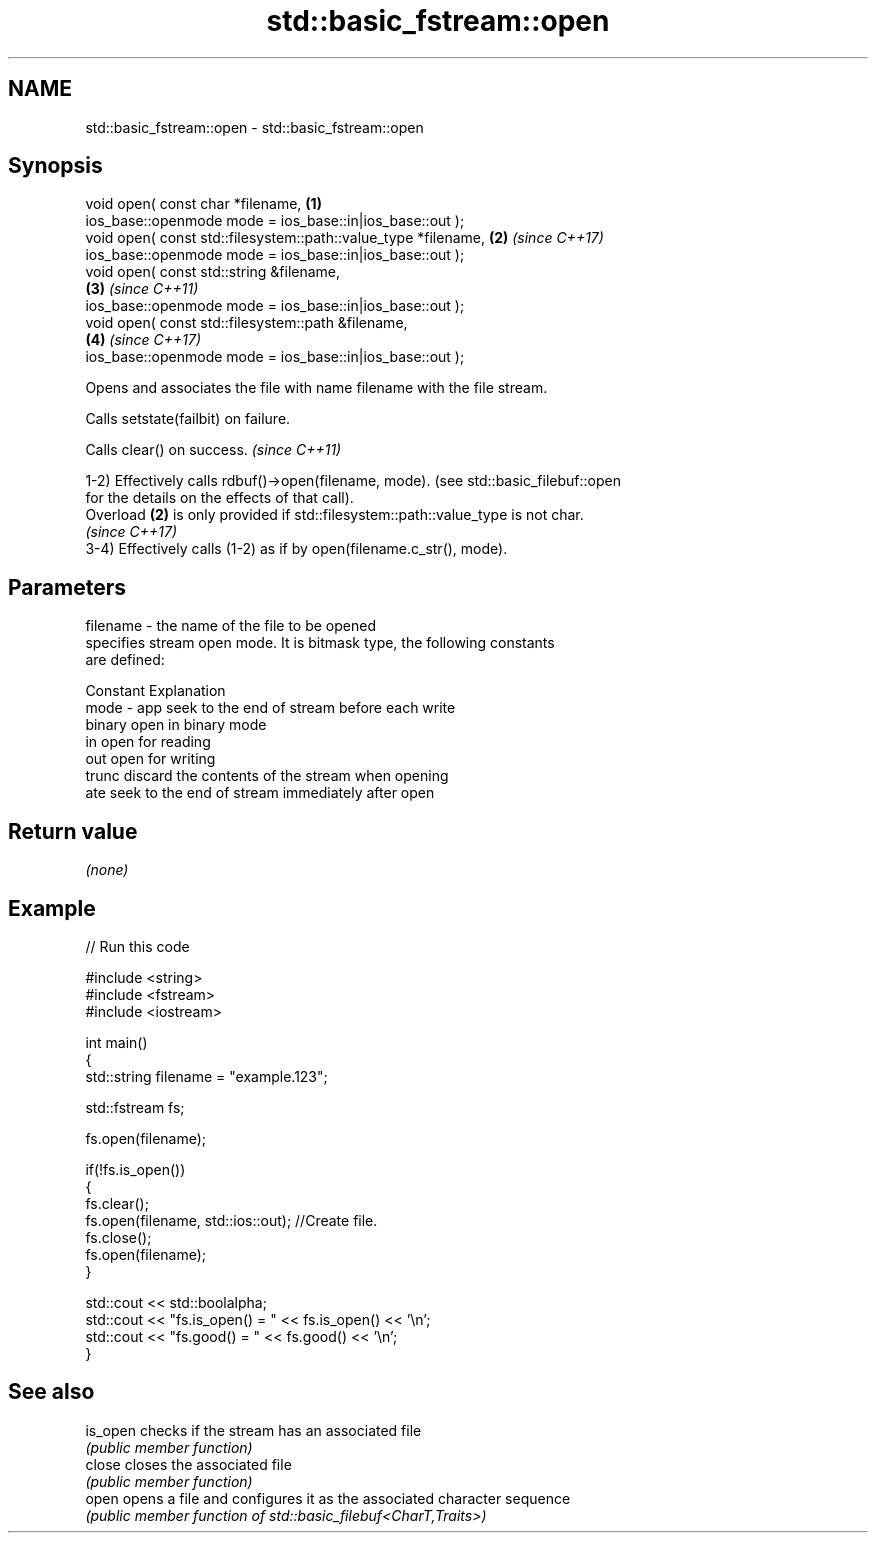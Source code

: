 .TH std::basic_fstream::open 3 "2020.11.17" "http://cppreference.com" "C++ Standard Libary"
.SH NAME
std::basic_fstream::open \- std::basic_fstream::open

.SH Synopsis
   void open( const char *filename,                                   \fB(1)\fP
              ios_base::openmode mode = ios_base::in|ios_base::out );
   void open( const std::filesystem::path::value_type *filename,      \fB(2)\fP \fI(since C++17)\fP
              ios_base::openmode mode = ios_base::in|ios_base::out );
   void open( const std::string &filename,                          
                                                                      \fB(3)\fP \fI(since C++11)\fP
              ios_base::openmode mode = ios_base::in|ios_base::out );
   void open( const std::filesystem::path &filename,                
                                                                      \fB(4)\fP \fI(since C++17)\fP
              ios_base::openmode mode = ios_base::in|ios_base::out );

   Opens and associates the file with name filename with the file stream.

   Calls setstate(failbit) on failure.

   Calls clear() on success. \fI(since C++11)\fP

   1-2) Effectively calls rdbuf()->open(filename, mode). (see std::basic_filebuf::open
   for the details on the effects of that call).
   Overload \fB(2)\fP is only provided if std::filesystem::path::value_type is not char.
   \fI(since C++17)\fP
   3-4) Effectively calls (1-2) as if by open(filename.c_str(), mode).

.SH Parameters

   filename - the name of the file to be opened
              specifies stream open mode. It is bitmask type, the following constants
              are defined:

              Constant Explanation
   mode     - app      seek to the end of stream before each write
              binary   open in binary mode
              in       open for reading
              out      open for writing
              trunc    discard the contents of the stream when opening
              ate      seek to the end of stream immediately after open

.SH Return value

   \fI(none)\fP

.SH Example

   
// Run this code

 #include <string>
 #include <fstream>
 #include <iostream>
  
 int main()
 {
     std::string filename = "example.123";
  
     std::fstream fs;
  
     fs.open(filename);
  
     if(!fs.is_open())
     {
        fs.clear();
        fs.open(filename, std::ios::out); //Create file.
        fs.close();
        fs.open(filename);
     }
  
     std::cout << std::boolalpha;
     std::cout << "fs.is_open() = " << fs.is_open() << '\\n';
     std::cout << "fs.good() = " << fs.good() << '\\n';
 }

.SH See also

   is_open checks if the stream has an associated file
           \fI(public member function)\fP 
   close   closes the associated file
           \fI(public member function)\fP 
   open    opens a file and configures it as the associated character sequence
           \fI(public member function of std::basic_filebuf<CharT,Traits>)\fP 

